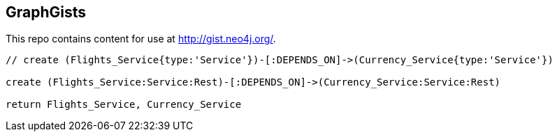 == GraphGists

This repo contains content for use at http://gist.neo4j.org/.

//console

[source,cypher]
----
// create (Flights_Service{type:'Service'})-[:DEPENDS_ON]->(Currency_Service{type:'Service'})

create (Flights_Service:Service:Rest)-[:DEPENDS_ON]->(Currency_Service:Service:Rest)

return Flights_Service, Currency_Service
----

//table

//graph
